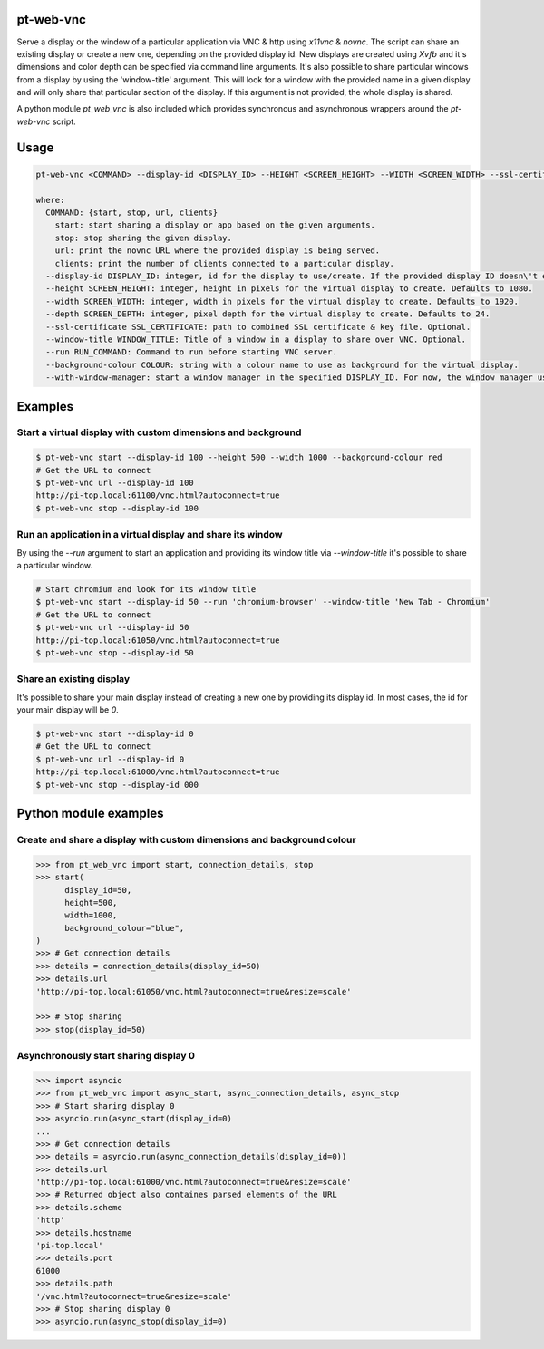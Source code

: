 pt-web-vnc
==========

Serve a display or the window of a particular application via VNC & http using `x11vnc` & `novnc`.
The script can share an existing display or create a new one, depending on the provided display id. New displays are created using `Xvfb` and it's dimensions and color depth can be specified via command line arguments.
It's also possible to share particular windows from a display by using the 'window-title' argument. This will look for a window with the provided name in a given display and will only share that particular section of the display. If this argument is not provided, the whole display is shared.

A python module `pt_web_vnc` is also included which provides synchronous and asynchronous wrappers around the `pt-web-vnc` script.


Usage
=====

.. code-block:: bash

  pt-web-vnc <COMMAND> --display-id <DISPLAY_ID> --HEIGHT <SCREEN_HEIGHT> --WIDTH <SCREEN_WIDTH> --ssl-certificate <SSL_CERTIFICATE> --window-title <WINDOW_TITLE> --run <RUN_COMMAND> --background-colour <COLOUR> --with-window-manager

  where:
    COMMAND: {start, stop, url, clients}
      start: start sharing a display or app based on the given arguments.
      stop: stop sharing the given display.
      url: print the novnc URL where the provided display is being served.
      clients: print the number of clients connected to a particular display.
    --display-id DISPLAY_ID: integer, id for the display to use/create. If the provided display ID doesn\'t exist, a new one will be created.
    --height SCREEN_HEIGHT: integer, height in pixels for the virtual display to create. Defaults to 1080.
    --width SCREEN_WIDTH: integer, width in pixels for the virtual display to create. Defaults to 1920.
    --depth SCREEN_DEPTH: integer, pixel depth for the virtual display to create. Defaults to 24.
    --ssl-certificate SSL_CERTIFICATE: path to combined SSL certificate & key file. Optional.
    --window-title WINDOW_TITLE: Title of a window in a display to share over VNC. Optional.
    --run RUN_COMMAND: Command to run before starting VNC server.
    --background-colour COLOUR: string with a colour name to use as background for the virtual display.
    --with-window-manager: start a window manager in the specified DISPLAY_ID. For now, the window manager used is 'bspwm'.


Examples
========

Start a virtual display with custom dimensions and background
-------------------------------------------------------------

.. code-block:: bash

	$ pt-web-vnc start --display-id 100 --height 500 --width 1000 --background-colour red
	# Get the URL to connect
	$ pt-web-vnc url --display-id 100
	http://pi-top.local:61100/vnc.html?autoconnect=true
	$ pt-web-vnc stop --display-id 100

Run an application in a virtual display and share its window
------------------------------------------------------------

By using the `--run` argument to start an application and providing its window title via `--window-title` it's possible to share a particular window.

.. code-block:: bash

	# Start chromium and look for its window title
	$ pt-web-vnc start --display-id 50 --run 'chromium-browser' --window-title 'New Tab - Chromium'
	# Get the URL to connect
	$ pt-web-vnc url --display-id 50
	http://pi-top.local:61050/vnc.html?autoconnect=true
	$ pt-web-vnc stop --display-id 50

Share an existing display
-------------------------

It's possible to share your main display instead of creating a new one by providing its display id. In most cases, the id for your main display will be `0`.

.. code-block:: bash

	$ pt-web-vnc start --display-id 0
	# Get the URL to connect
	$ pt-web-vnc url --display-id 0
	http://pi-top.local:61000/vnc.html?autoconnect=true
	$ pt-web-vnc stop --display-id 000


Python module examples
======================

Create and share a display with custom dimensions and background colour
-----------------------------------------------------------------------

.. code-block:: python

  >>> from pt_web_vnc import start, connection_details, stop
  >>> start(
  	display_id=50,
  	height=500,
  	width=1000,
  	background_colour="blue",
  )
  >>> # Get connection details
  >>> details = connection_details(display_id=50)
  >>> details.url
  'http://pi-top.local:61050/vnc.html?autoconnect=true&resize=scale'

  >>> # Stop sharing
  >>> stop(display_id=50)


Asynchronously start sharing display 0
--------------------------------------

.. code-block:: python

  >>> import asyncio
  >>> from pt_web_vnc import async_start, async_connection_details, async_stop
  >>> # Start sharing display 0
  >>> asyncio.run(async_start(display_id=0)
  ...
  >>> # Get connection details
  >>> details = asyncio.run(async_connection_details(display_id=0))
  >>> details.url
  'http://pi-top.local:61000/vnc.html?autoconnect=true&resize=scale'
  >>> # Returned object also containes parsed elements of the URL
  >>> details.scheme
  'http'
  >>> details.hostname
  'pi-top.local'
  >>> details.port
  61000
  >>> details.path
  '/vnc.html?autoconnect=true&resize=scale'
  >>> # Stop sharing display 0
  >>> asyncio.run(async_stop(display_id=0)
